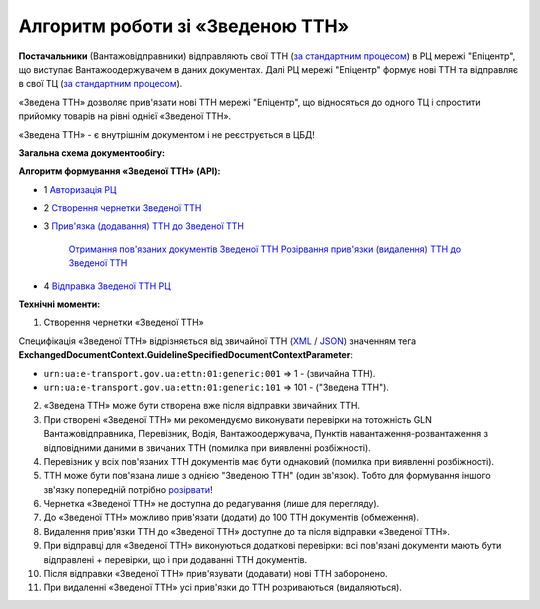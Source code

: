 ########################################################################################################################
Алгоритм роботи зі «Зведеною ТТН»
########################################################################################################################

.. this instruction not announced

.. role:: green

.. role:: blue

**Постачальники** (Вантажовідправники) відправляють свої ТТН (`за стандартним процесом <https://wiki.edin.ua/uk/latest/API_ETTNv3_1/Work_with_API/ETTNv3_API_work.html>`__) в РЦ мережі "Епіцентр", що виступає Вантажоодержувачем в даних документах. Далі РЦ мережі "Епіцентр" формує нові ТТН та відправляє в свої ТЦ (`за стандартним процесом <https://wiki.edin.ua/uk/latest/API_ETTNv3_1/Work_with_API/ETTNv3_API_work.html>`__).

«Зведена ТТН» дозволяє прив'язати нові ТТН мережі "Епіцентр", що відносяться до одного ТЦ і спростити прийомку товарів на рівні однієї «Зведеної ТТН».

«Зведена ТТН» - є внутрішнім документом і не реєструється в ЦБД!

**Загальна схема документообігу:**

.. image:: pics_Epicentr_consolidated_TTN_instruction/Epicentr_consolidated_TTN_instruction_001.png
   :align: center

**Алгоритм формування «Зведеної ТТН» (API):**

* :green:`1` `Авторизація РЦ <https://wiki.edin.ua/uk/latest/integration_2_0/APIv2/Methods/Authorization.html>`__
* :green:`2` `Створення чернетки Зведеної ТТН <https://wiki.edin.ua/uk/latest/API_ETTNv3_1/Methods/CreateEcmrEttn.html>`__
* :blue:`3` `Прив'язка (додавання) ТТН до Зведеної ТТН <https://wiki.edin.ua/uk/latest/API_ETTNv3_1/Methods/PostLinkDocs.html>`__

   `Отримання пов'язаних документів Зведеної ТТН <https://wiki.edin.ua/uk/latest/API_ETTNv3_1/Methods/GetLinkDocs.html>`__
   `Розірвання прив'язки (видалення) ТТН до Зведеної ТТН <https://wiki.edin.ua/uk/latest/API_ETTNv3_1/Methods/DelLinkDocs.html>`__
* :green:`4` `Відправка Зведеної ТТН РЦ <https://wiki.edin.ua/uk/latest/API_ETTNv3_1/Methods/SendEcmrDoc.html>`__

**Технічні моменти:**

1) Створення чернетки «Зведеної ТТН»

Специфікація «Зведеної ТТН» відрізняється від звичайної ТТН (`XML <https://wiki.edin.ua/uk/latest/Docs_ETTNv3/ETTN/ETTNpage_v3.html>`__ / `JSON <https://wiki.edin.ua/uk/latest/Docs_ETTNv3/ETTN/ETTNpage_v3_json.html>`__) значенням тега **ExchangedDocumentContext.GuidelineSpecifiedDocumentContextParameter**:

* ``urn:ua:e-transport.gov.ua:ettn:01:generic:001`` => 1 - (звичайна ТТН).
* ``urn:ua:e-transport.gov.ua:ettn:01:generic:101`` => 101 - ("Зведена ТТН").
2) «Зведена ТТН» може бути створена вже після відправки звичайних ТТН.
3) При створені «Зведеної ТТН» ми рекомендуємо виконувати перевірки на тотожність GLN Вантажовідправника, Перевізник, Водія, Вантажоодержувача, Пунктів навантаження-розвантаження з відповідними даними в звичаних ТТН (помилка при виявленні розбіжності).
4) Перевізник у всіх пов'язаних ТТН документів має бути однаковий (помилка при виявленні розбіжності).
5) ТТН може бути пов'язана лише з однією "Зведеною ТТН" (один зв'язок). Тобто для формування іншого зв'язку попередній потрібно `розірвати <https://wiki.edin.ua/uk/latest/API_ETTNv3_1/Methods/DelLinkDocs.html>`__!
6) Чернетка «Зведеної ТТН» не доступна до редагування (лише для перегляду).
7) До «Зведеної ТТН» можливо прив'язати (додати) до 100 ТТН документів (обмеження).
8) Видалення прив'язки ТТН до «Зведеної ТТН» доступне до та після відправки «Зведеної ТТН».
9) При відправці для «Зведеної ТТН» виконуються додаткові перевірки: всі пов'язані документи мають бути відправлені + перевірки, що і при додаванні ТТН документів.
10) Після відправки «Зведеної ТТН» прив'язувати (додавати) нові ТТН заборонено.
11) При видаленні «Зведеної ТТН» усі прив'язки до ТТН розриваються (видаляються).

